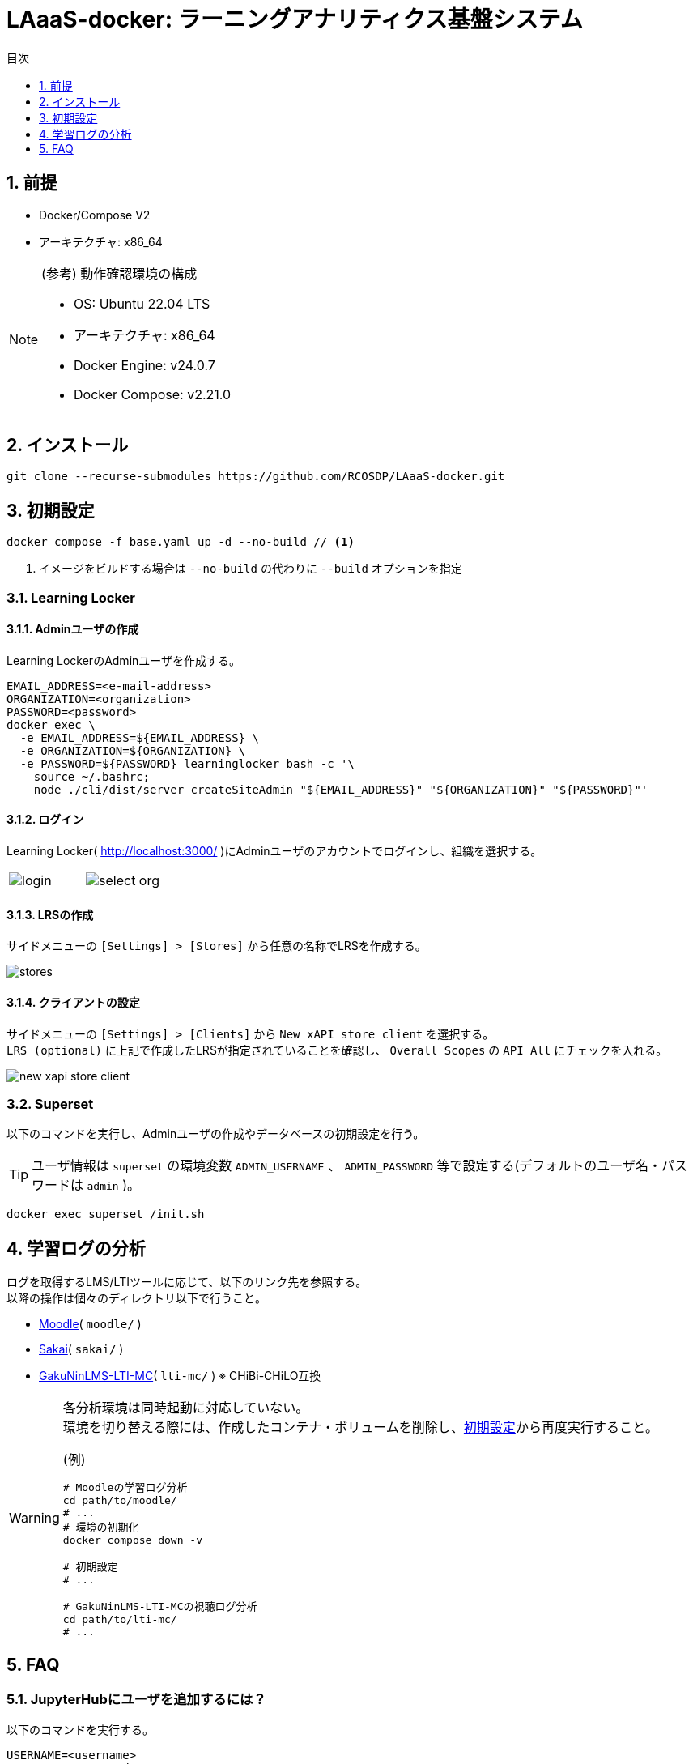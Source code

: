 :encoding: utf-8
:lang: ja
:source-highlighter: rouge
:doctype: book
:version-label:
:chapter-label:
:toc:
:toc-title: 目次
:figure-caption: 図
:table-caption: 表
:example-caption: 例
:appendix-caption: 付録
:toclevels: 1
:pagenums:
:sectnums:
:imagesdir: images
:icons: font
ifdef::env-github[]
:tip-caption: :bulb:
:note-caption: :information_source:
:important-caption: :heavy_exclamation_mark:
:caution-caption: :fire:
:warning-caption: :warning:
endif::[]

= LAaaS-docker: ラーニングアナリティクス基盤システム

== 前提

* Docker/Compose V2
* アーキテクチャ: x86_64

.(参考) 動作確認環境の構成
[NOTE]
====
* OS: Ubuntu 22.04 LTS
* アーキテクチャ: x86_64
* Docker Engine: v24.0.7
* Docker Compose: v2.21.0
====

== インストール

----
git clone --recurse-submodules https://github.com/RCOSDP/LAaaS-docker.git
----

[[init]]
== 初期設定

----
docker compose -f base.yaml up -d --no-build // <1>
----
<1> イメージをビルドする場合は `--no-build` の代わりに `--build` オプションを指定

=== Learning Locker
==== Adminユーザの作成
Learning LockerのAdminユーザを作成する。

----
EMAIL_ADDRESS=<e-mail-address>
ORGANIZATION=<organization>
PASSWORD=<password>
docker exec \
  -e EMAIL_ADDRESS=${EMAIL_ADDRESS} \
  -e ORGANIZATION=${ORGANIZATION} \
  -e PASSWORD=${PASSWORD} learninglocker bash -c '\
    source ~/.bashrc;
    node ./cli/dist/server createSiteAdmin "${EMAIL_ADDRESS}" "${ORGANIZATION}" "${PASSWORD}"'
----

==== ログイン
Learning Locker( http://localhost:3000/ )にAdminユーザのアカウントでログインし、組織を選択する。

[cols="a,a", frame=none, grid=none]
|===
| image::learninglocker/login.png[]
| image::learninglocker/select-org.png[]
|===

==== LRSの作成
サイドメニューの `[Settings] > [Stores]` から任意の名称でLRSを作成する。

image::learninglocker/stores.png[align=center]

[[learninglocker_client_settings]]
==== クライアントの設定
サイドメニューの `[Settings] > [Clients]` から `New xAPI store client` を選択する。 +
`LRS (optional)` に上記で作成したLRSが指定されていることを確認し、 `Overall Scopes` の `API All` にチェックを入れる。

image::learninglocker/new-xapi-store-client.png[align=center]

=== Superset

以下のコマンドを実行し、Adminユーザの作成やデータベースの初期設定を行う。

TIP: ユーザ情報は `superset` の環境変数 `ADMIN_USERNAME` 、 `ADMIN_PASSWORD` 等で設定する(デフォルトのユーザ名・パスワードは `admin` )。

----
docker exec superset /init.sh
----

== 学習ログの分析
ログを取得するLMS/LTIツールに応じて、以下のリンク先を参照する。 +
以降の操作は個々のディレクトリ以下で行うこと。

* link:./moodle/README.adoc[Moodle]( `moodle/` )
* link:./sakai/README.adoc[Sakai]( `sakai/` )
* link:./lti-mc/README.adoc[GakuNinLMS-LTI-MC]( `lti-mc/` ) ※ CHiBi-CHiLO互換

[WARNING]
====
各分析環境は同時起動に対応していない。 +
環境を切り替える際には、作成したコンテナ・ボリュームを削除し、<<init>>から再度実行すること。

.(例)
----
# Moodleの学習ログ分析
cd path/to/moodle/
# ...
# 環境の初期化
docker compose down -v

# 初期設定
# ...

# GakuNinLMS-LTI-MCの視聴ログ分析
cd path/to/lti-mc/
# ...
----
====

== FAQ
=== JupyterHubにユーザを追加するには？
以下のコマンドを実行する。

----
USERNAME=<username>
PASSWORD=<password>
docker exec jupyterhub \
  useradd -m -p $(echo "$PASSWORD" | openssl passwd -1 -stdin) -s /bin/bash $USERNAME
----

=== JupyterHubの起動で権限エラーが発生する
Linux環境において、マウントしたホームディレクトリ（ `/home/jupyter` ）の所有者が適切に設定されず、権限エラーが発生する場合がある。

----
PermissionError: [Errno 13] Permission denied: '/home/jupyter/.local'
----

本問題が生じた場合には、実行ユーザのUID/GIDを以下の環境変数で指定し、コンテナを再起動すること。

.base.yaml
[source, diff]
----
  jupyterhub:
    ...
    environment:
      - LOCAL_UID=<uid> # id -u
      - LOCAL_GID=<gid> # id -g
----

=== Supersetに登録したノートブック実行結果のカラム設定を変更する方法は？
カラム等の設定を変更する場合には `[Actions] > [Edit]` からデータセットを編集する。 +
既存のデータセットを異なる構成で再登録した場合には、 `[Actions] > [Edit] > [COLUMNS]` から `SYNC COLUMNS FROM SOURCE` を押下し、変更を反映する。

image::superset/edit-dataset.png[align=center, scaledwidth=70%]
